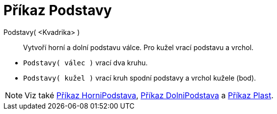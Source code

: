 = Příkaz Podstavy
:page-en: commands/Ends
ifdef::env-github[:imagesdir: /cs/modules/ROOT/assets/images]

Podstavy( <Kvadrika> )::
  Vytvoří horní a dolní podstavu válce. Pro kužel vrací podstavu a vrchol.

[EXAMPLE]
====

* `++Podstavy( válec )++` vrací dva kruhu.
* `++Podstavy( kužel )++` vrací kruh spodní podstavy a vrchol kužele (bod).

====

[NOTE]
====

Viz také xref:./HorniPodstava.adoc[Příkaz HorniPodstava], xref:./DolniPodstava.adoc[Příkaz DolniPodstava] a
xref:./Plast.adoc[Příkaz Plast].

====
